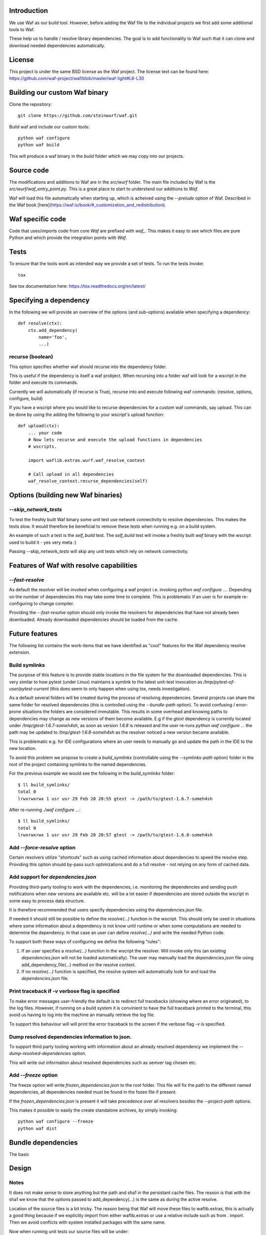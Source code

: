 Introduction
============

We use Waf as our build tool. However, before adding the Waf
file to the individual projects we first add some additional
tools to Waf.

These help us to handle / resolve library dependencies. The goal is to
add functionality to Waf such that it can clone and download needed dependencies
automatically.

License
=======
This project is under the same BSD license as the Waf project. The license text
can be found here: https://github.com/waf-project/waf/blob/master/waf-light#L6-L30

Building our custom Waf binary
==============================

Clone the repository::

    git clone https://github.com/steinwurf/waf.git

Build waf and include our custom tools::

    python waf configure
    python waf build

This will produce a waf binary in the `build` folder which we may copy into our
projects.

Source code
===========

The modifications and additions to Waf are in the `src/wurf` folder. The
main file included by Waf is the `src/wurf/waf_entry_point.py`. This is a great
place to start to understand our additions to `Waf`.

Waf will load this file automatically when starting up, which is acheived using
the `--prelude` option of Waf. Described in the Waf book
[here](https://waf.io/book/#_customization_and_redistribution).

Waf specific code
=================

Code that uses/imports code from core `Waf` are prefixed with `waf_`. This makes
it easy to see which files are pure Python and which provide the integration
points with `Waf`.

Tests
=====

To ensure that the tools work as intended way we provide a set of
tests. To run the tests invoke::

      tox

See tox documentation here: https://tox.readthedocs.org/en/latest/

Specifying a dependency
========================

In the following we will provide an overview of the options (and sub-options)
available when specifying a dependency::

    def resolve(ctx):
        ctx.add_dependency(
            name='foo',
            ...)

recurse (boolean)
-----------------
This option specifies whether waf should recurse into the dependency folder.

This is useful if the dependency is itself a waf probject. When recursing into
a folder waf will look for a wscript in the folder and execute its commands.

Currently we will automatically (if recurse is True), recurse into and execute
following waf commands: (resolve, options, configure, build)

If you have a wscript where you would like to recurse dependencies for a custom
waf commands, say upload. This can be done by using the adding the following
to your wscript's upload function::

    def upload(ctx):
        ... your code
        # Now lets recurse and execute the upload functions in dependencies
        # wscripts.

        import waflib.extras.wurf.waf_resolve_context

        # Call upload in all dependencies
        waf_resolve_context.recurse_dependencies(self)


Options (building new Waf binaries)
===================================

`--skip_network_tests`
---------------------------
To test the freshly built Waf binary some unit test use network connectivity
to resolve dependencies. This makes the tests slow. It would therefore be
beneficial to remove these tests when running e.g. on a build system.

An example of such a test is the `self_build` test. The `self_build` test will
invoke a freshly built `waf` binary with the wscript used to build it -
yes very meta :)

Passing `--skip_network_tests` will skip any unit tests which rely on network
connectivity.

Features of Waf with resolve capabilities
=========================================

`--fast-resolve`
----------------
As default the resolver will be invoked when configuring a waf project i.e.
invoking `python waf configure ...`. Depending on the number of dependencies
this may take some time to complete. This is problematic if an user is for
example re-configuring to change compiler.

Providing the `--fast-resolve` option should only invoke the resolvers for
dependencies that have not already been downloaded. Already downloaded
dependencies should be loaded from the cache.

Future features
===============

The following list contains the work-items that we have identified as "cool"
features for the Waf dependency resolve extension.

Build symlinks
--------------
The purpose of this feature is to provide stable locations in the file system
for the downloaded dependencies. This is very similar to how pytest (under
Linux) maintains a symlink to the latest unit-test invocation as
`/tmp/pytest-of-user/pytest-current` (this does seem to only happen when using
`tox`, needs investigation).

As a default several folders will be created during the process of resolving
dependencies. Several projects can share the same folder for resolved
dependencies (this is controlled using the `--bundle-path` option). To avoid
confusing / error-prone situations the folders are considered immutable. This
results in some overhead and knowing paths to dependencies may change as new
versions of them become available. E.g if the `gtest` dependency is currently
located under `/tmp/gtest-1.6.7-someh4sh`, as soon as version `1.6.8` is
released and the user re-runs `python waf configure ...` the path may be
updated to `/tmp/gtest-1.6.8-someh4sh` as the resolver noticed a new version
became available.

This is problematic e.g. for IDE configurations where an user needs to manually
go and update the path in the IDE to the new location.

To avoid this problem we propose to create a `build_symlinks` (controllable
using the `--symlinks-path` option) folder in the root of the project containing
symlinks to the named dependencies.

For the previous example we would see the following in the `build_symlinks`
folder::

    $ ll build_symlinks/
    total 0
    lrwxrwxrwx 1 usr usr 29 Feb 20 20:55 gtest -> /path/to/gtest-1.6.7-someh4sh

After re-running `./waf configure ...`::

    $ ll build_symlinks/
    total 0
    lrwxrwxrwx 1 usr usr 29 Feb 20 20:57 gtest -> /path/to/gtest-1.6.8-someh4sh


Add `--force-resolve` option
----------------------------
Certain resolvers utilize "shortcuts" such as using cached information about
dependencies to speed the resolve step. Providing this option should by-pass
such optimizations and do a full resolve - not relying on any form of cached
data.

Add support for `dependencies.json`
-----------------------------------
Providing third-party tooling to work with the dependencies, i.e. monitoring
the dependencies and sending push notifications when new versions are available
etc. will be a lot easier if dependencies are stored outside the wscript in
some easy to process data structure.

It is therefore recommended that users specify dependencies using the
`dependencies.json` file.

If needed it should still be possible to define the `resolve(...)` function
in the wscript. This should only be used in situations where some information
about a dependency is not know until runtime or when some computations are
needed to determine the dependency. In that case an user can define
`resolve(...)` and write the needed Python code.

To support both these ways of configuring we define the following "rules":

1. If an user specifies a `resolve(...)` function in the wscript the resolver.
   Will invoke only this (an existing `dependencies.json` will not be loaded
   automatically). The user may manually load the `dependencies.json` file using
   add_dependency_file(...) method on the resolve context.
2. If no `resolve(...)` function is specified, the resolve system will
   automatically look for and load the `dependencies.json` file.

Print traceback if `-v` verbose flag is specified
-------------------------------------------------
To make error messages user-friendly the default is to redirect full tracebacks
(showing where an error originated), to the log files. However, if running on
a build system it is convinient to have the full traceback printed to the
terminal, this avoid us having to log into the machine an manually retrieve the
log file.

To support this behaviour will will print the error traceback to the screen
if the verbose flag `-v` is specified.

Dump resolved dependencies information to json.
-----------------------------------------------
To support third party tooling working with information about an already
resolved dependency we implement the `--dump-resolved-dependencies` option.

This will write out information about resolved dependencies such as semver tag
chosen etc.

Add `--freeze` option
---------------------

The freeze option will write `frozen_dependencies.json` to the root folder.
This file will fix the path to the different named dependencies, all
dependencies needed must be found in the fozen file if present.

If the `frozen_dependencies.json` is present it will take precedence over all
resolvers besides the `--project-path` options.

This makes it possible to easily the create standalone archives, by simply
invoking::

    python waf configure --freeze
    python waf dist



Bundle dependencies
===================

The basic

Design
======

Notes
-----

It does not make sense to store anything but the path and sha1 in the
persistant cache files. The reason is that with the sha1 we know that the
options passed to add_dependency(...) is the same as during the active resolve.

Location of the source files is a bit tricky. The reason being that Waf will
move these files to waflib.extras, this is actually a good thing because if we
explicitly import from either waflib.extras or use a relative include such as
from . import. Then we avoid conflicts with system installed packages with the
same name.

Now when running unit tests our source files will be under:

- src/wurf/wurf_xyz.py

Third party dependencies will be under:

- /home/mvp/bundle_dependencies/some_name/thing.py

So


------

The basic idea to extend waf with the capability of fetching/downloading
dependencies of projects automatically::

    class Resolver:

        def options(self, ctx):
            ctx.add_option('')

        def resolve(self, ctx):
            print(ctx.options.foo)


    class Resolver:

        def options(self, ctx):
            ctx.add_option('')

        def resolve(self, ctx):
            print(ctx.options.foo)


Log output
==========

`waf` supports logging output in the tools and basic zone filtering. You can
use it as follows::

    from waflib import Logs

    ...

    def some_function(param_one, param_two):
        Log.debug('wurf: In some_function')


In the above example `wurf` is the zone so if you wIn our tools we use `wurf`



Fixing unit tests
=================

If some of the unit tests fail, it may sometimes be helpful to be able to
go the test folder and e.g. invoke the waf commands manually. We are using
Tox to ensure that our tests run in a specific environment, so if we want
to use the same environment e.g. with a specific version of the Python
interpreter you need to activate it.

Example
-------

Say we run the test and see the following::

  ______________________________ summary _______________________________
  py27: commands succeeded
  ERROR:   py31: commands failed
  ERROR:   py34: commands failed

Seems we have a problem related to Python 3.x support. The names `py31` and
`py34` refers to the environment where the failed tests ran. Lets say we
want to try to manually run the failing commands in the
`py31`environment. Tox uses virtualenv and stores these in `.tox` in the
project root folder, to activate it we run::

  $ source .tox/py31/bin/activate

You should now use the right version of the Python interpreter and have
access to all the test dependencies (if any). So you can navigate to the
directory where the tests failed and play around. Typically you can use the
pytest symlink::

    /tmp/pytest-of-user/pytest-current/some_folder_containing_failed_test

Once you are done exit the virtualenv by running::

  $ deactivate

Note, the above does not work anymore since we now invoke Tox from within waf
and pass needed paths to it.

Finding the log output etc.
---------------------------

We use pytest to run the waf commands (integration tests). pytest will create
temporary folders etc. when running the tests. These are created on the fly and
numbered.

One great feature of pytest is that is will maintain a symbolic link to the most
current test invocation. On Linux this is found under::

    /tmp/pytest-of-user/pytest-current/

Where the `user` will be replace with the your user's name.
